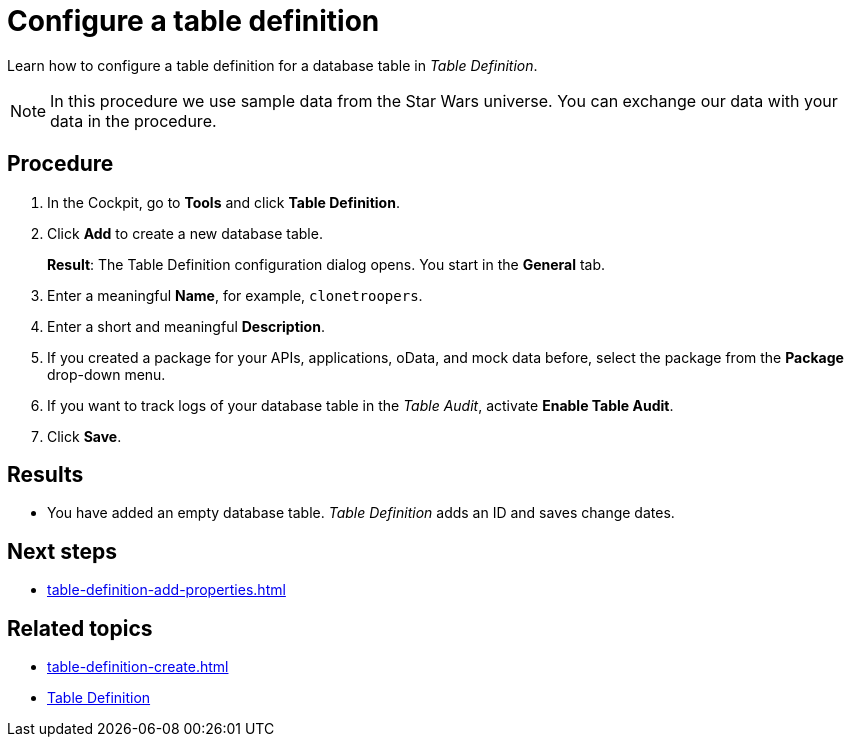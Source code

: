 = Configure a table definition

Learn how to configure a table definition for a database table in _Table Definition_.
//In this topic, you learn...

NOTE: In this procedure we use sample data from the Star Wars universe. You can exchange our data with your data in the procedure.

//Prerequisites missing

== Procedure
. In the Cockpit, go to *Tools* and click *Table Definition*.
//Service names in italics
. Click *Add* to create a new database table.
+
*Result*: The Table Definition configuration dialog opens.
//Mot a dialog but a window, according to our terminology list
You start in the *General* tab.
. Enter a meaningful *Name*, for example, `clonetroopers`.
. Enter a short and meaningful *Description*.
. If you created a package for your APIs, applications, oData, and mock data before, select the package from the *Package* drop-down menu.
. If you want to track logs of your database table in the _Table Audit_, activate *Enable Table Audit*.
. Click *Save*.

== Results

* You have added an empty database table.
_Table Definition_ adds an ID and saves change dates.

== Next steps

* xref:table-definition-add-properties.adoc[]

== Related topics

* xref:table-definition-create.adoc[]
* xref:table-definition.adoc[Table Definition]
